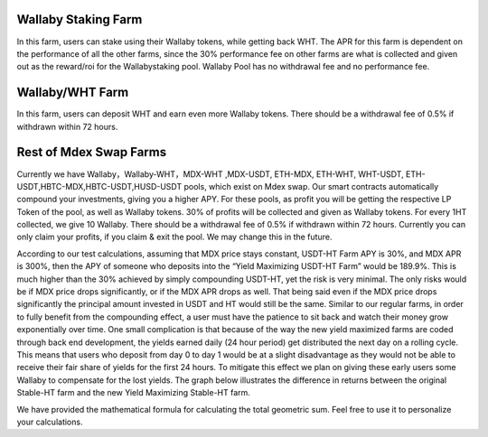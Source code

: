 
Wallaby Staking Farm
=====================
In this farm, users can stake using their Wallaby tokens, while getting back WHT. The APR for this farm is dependent on the performance of all the other farms, since the 30% performance fee on other farms are what is collected and given out as the reward/roi for the Wallabystaking pool. Wallaby Pool has no withdrawal fee and no performance fee.

Wallaby/WHT Farm
=================
In this farm, users can deposit WHT and earn even more Wallaby tokens. There should be a withdrawal fee of 0.5% if withdrawn within 72 hours.

Rest of Mdex Swap Farms
========================
Currently we have Wallaby，Wallaby-WHT，MDX-WHT ,MDX-USDT, ETH-MDX, ETH-WHT, WHT-USDT, ETH-USDT,HBTC-MDX,HBTC-USDT,HUSD-USDT pools, which exist on Mdex swap. Our smart contracts automatically compound your investments, giving you a higher APY. For these pools, as profit you will be getting the respective LP Token of the pool, as well as Wallaby tokens. 30% of profits will be collected and given as Wallaby tokens. For every 1HT collected, we give 10 Wallaby. There should be a withdrawal fee of 0.5% if withdrawn within 72 hours. Currently you can only claim your profits, if you claim & exit the pool. We may change this in the future.


According to our test calculations, assuming that MDX price stays constant, USDT-HT Farm APY is 30%, and MDX APR is 300%, then the APY of someone who deposits into the “Yield Maximizing USDT-HT Farm” would be 189.9%. This is much higher than the 30% achieved by simply compounding USDT-HT, yet the risk is very minimal. The only risks would be if MDX price drops significantly, or if the MDX APR drops as well. That being said even if the MDX price drops significantly the principal amount invested in USDT and HT would still be the same. Similar to our regular farms, in order to fully benefit from the compounding effect, a user must have the patience to sit back and watch their money grow exponentially over time. One small complication is that because of the way the new yield maximized farms are coded through back end development, the yields earned daily (24 hour period) get distributed the next day on a rolling cycle. This means that users who deposit from day 0 to day 1 would be at a slight disadvantage as they would not be able to receive their fair share of yields for the first 24 hours. To mitigate this effect we plan on giving these early users some Wallaby to compensate for the lost yields. The graph below illustrates the difference in returns between the original Stable-HT farm and the new Yield Maximizing Stable-HT farm.

We have provided the mathematical formula for calculating the total geometric sum. Feel free to use it to personalize your calculations.

